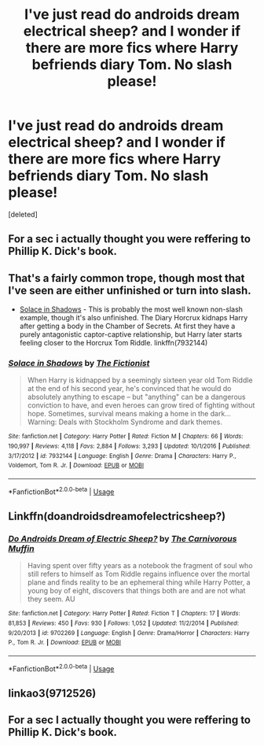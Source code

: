 #+TITLE: I've just read do androids dream electrical sheep? and I wonder if there are more fics where Harry befriends diary Tom. No slash please!

* I've just read do androids dream electrical sheep? and I wonder if there are more fics where Harry befriends diary Tom. No slash please!
:PROPERTIES:
:Score: 1
:DateUnix: 1540814684.0
:DateShort: 2018-Oct-29
:FlairText: Request
:END:
[deleted]


** For a sec i actually thought you were reffering to Phillip K. Dick's book.
:PROPERTIES:
:Author: _darth_revan
:Score: 8
:DateUnix: 1540817976.0
:DateShort: 2018-Oct-29
:END:


** That's a fairly common trope, though most that I've seen are either unfinished or turn into slash.

- [[https://www.fanfiction.net/s/7932144/1/Solace-in-Shadows][Solace in Shadows]] - This is probably the most well known non-slash example, though it's also unfinished. The Diary Horcrux kidnaps Harry after getting a body in the Chamber of Secrets. At first they have a purely antagonistic captor-captive relationship, but Harry later starts feeling closer to the Horcrux Tom Riddle. linkffn(7932144)
:PROPERTIES:
:Author: chiruochiba
:Score: 3
:DateUnix: 1540820628.0
:DateShort: 2018-Oct-29
:END:

*** [[https://www.fanfiction.net/s/7932144/1/][*/Solace in Shadows/*]] by [[https://www.fanfiction.net/u/2227840/The-Fictionist][/The Fictionist/]]

#+begin_quote
  When Harry is kidnapped by a seemingly sixteen year old Tom Riddle at the end of his second year, he's convinced that he would do absolutely anything to escape -- but "anything" can be a dangerous conviction to have, and even heroes can grow tired of fighting without hope. Sometimes, survival means making a home in the dark... Warning: Deals with Stockholm Syndrome and dark themes.
#+end_quote

^{/Site/:} ^{fanfiction.net} ^{*|*} ^{/Category/:} ^{Harry} ^{Potter} ^{*|*} ^{/Rated/:} ^{Fiction} ^{M} ^{*|*} ^{/Chapters/:} ^{66} ^{*|*} ^{/Words/:} ^{190,997} ^{*|*} ^{/Reviews/:} ^{4,118} ^{*|*} ^{/Favs/:} ^{2,884} ^{*|*} ^{/Follows/:} ^{3,293} ^{*|*} ^{/Updated/:} ^{10/1/2016} ^{*|*} ^{/Published/:} ^{3/17/2012} ^{*|*} ^{/id/:} ^{7932144} ^{*|*} ^{/Language/:} ^{English} ^{*|*} ^{/Genre/:} ^{Drama} ^{*|*} ^{/Characters/:} ^{Harry} ^{P.,} ^{Voldemort,} ^{Tom} ^{R.} ^{Jr.} ^{*|*} ^{/Download/:} ^{[[http://www.ff2ebook.com/old/ffn-bot/index.php?id=7932144&source=ff&filetype=epub][EPUB]]} ^{or} ^{[[http://www.ff2ebook.com/old/ffn-bot/index.php?id=7932144&source=ff&filetype=mobi][MOBI]]}

--------------

*FanfictionBot*^{2.0.0-beta} | [[https://github.com/tusing/reddit-ffn-bot/wiki/Usage][Usage]]
:PROPERTIES:
:Author: FanfictionBot
:Score: 1
:DateUnix: 1540820647.0
:DateShort: 2018-Oct-29
:END:


** Linkffn(doandroidsdreamofelectricsheep?)
:PROPERTIES:
:Author: Mudbloodpride
:Score: 2
:DateUnix: 1540814745.0
:DateShort: 2018-Oct-29
:END:

*** [[https://www.fanfiction.net/s/9702269/1/][*/Do Androids Dream of Electric Sheep?/*]] by [[https://www.fanfiction.net/u/1318815/The-Carnivorous-Muffin][/The Carnivorous Muffin/]]

#+begin_quote
  Having spent over fifty years as a notebook the fragment of soul who still refers to himself as Tom Riddle regains influence over the mortal plane and finds reality to be an ephemeral thing while Harry Potter, a young boy of eight, discovers that things both are and are not what they seem. AU
#+end_quote

^{/Site/:} ^{fanfiction.net} ^{*|*} ^{/Category/:} ^{Harry} ^{Potter} ^{*|*} ^{/Rated/:} ^{Fiction} ^{T} ^{*|*} ^{/Chapters/:} ^{17} ^{*|*} ^{/Words/:} ^{81,853} ^{*|*} ^{/Reviews/:} ^{450} ^{*|*} ^{/Favs/:} ^{930} ^{*|*} ^{/Follows/:} ^{1,052} ^{*|*} ^{/Updated/:} ^{11/2/2014} ^{*|*} ^{/Published/:} ^{9/20/2013} ^{*|*} ^{/id/:} ^{9702269} ^{*|*} ^{/Language/:} ^{English} ^{*|*} ^{/Genre/:} ^{Drama/Horror} ^{*|*} ^{/Characters/:} ^{Harry} ^{P.,} ^{Tom} ^{R.} ^{Jr.} ^{*|*} ^{/Download/:} ^{[[http://www.ff2ebook.com/old/ffn-bot/index.php?id=9702269&source=ff&filetype=epub][EPUB]]} ^{or} ^{[[http://www.ff2ebook.com/old/ffn-bot/index.php?id=9702269&source=ff&filetype=mobi][MOBI]]}

--------------

*FanfictionBot*^{2.0.0-beta} | [[https://github.com/tusing/reddit-ffn-bot/wiki/Usage][Usage]]
:PROPERTIES:
:Author: FanfictionBot
:Score: 2
:DateUnix: 1540814767.0
:DateShort: 2018-Oct-29
:END:


** linkao3(9712526)
:PROPERTIES:
:Author: Generalman90
:Score: 1
:DateUnix: 1540826848.0
:DateShort: 2018-Oct-29
:END:


** For a sec I actually thought you were reffering to Phillip K. Dick's book.
:PROPERTIES:
:Author: _darth_revan
:Score: 1
:DateUnix: 1540817993.0
:DateShort: 2018-Oct-29
:END:
